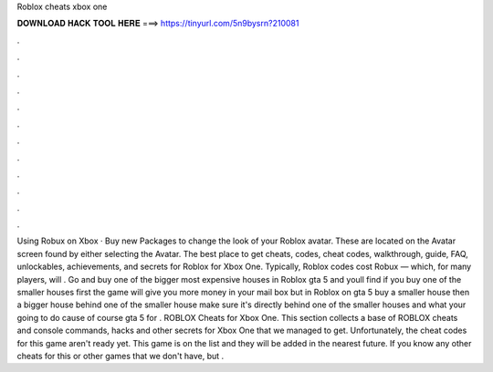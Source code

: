 Roblox cheats xbox one

𝐃𝐎𝐖𝐍𝐋𝐎𝐀𝐃 𝐇𝐀𝐂𝐊 𝐓𝐎𝐎𝐋 𝐇𝐄𝐑𝐄 ===> https://tinyurl.com/5n9bysrn?210081

.

.

.

.

.

.

.

.

.

.

.

.

Using Robux on Xbox · Buy new Packages to change the look of your Roblox avatar. These are located on the Avatar screen found by either selecting the Avatar. The best place to get cheats, codes, cheat codes, walkthrough, guide, FAQ, unlockables, achievements, and secrets for Roblox for Xbox One. Typically, Roblox codes cost Robux — which, for many players, will . Go and buy one of the bigger most expensive houses in Roblox gta 5 and youll find if you buy one of the smaller houses first the game will give you more money in your mail box but in Roblox on gta 5 buy a smaller house then a bigger house behind one of the smaller house make sure it's directly behind one of the smaller houses and what your going to do cause of course gta 5 for . ROBLOX Cheats for Xbox One. This section collects a base of ROBLOX cheats and console commands, hacks and other secrets for Xbox One that we managed to get. Unfortunately, the cheat codes for this game aren't ready yet. This game is on the list and they will be added in the nearest future. If you know any other cheats for this or other games that we don't have, but .